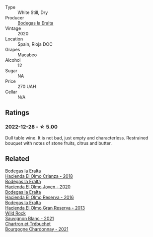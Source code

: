 #+attr_html: :class wine-main-image
[[file:/images/89/39a9d3-fd08-428c-a127-5825d205f4f9/2022-12-18-14-34-53-IMG-3879.webp]]

- Type :: White Still, Dry
- Producer :: [[barberry:/producers/270b20da-8456-4646-b2a3-804677f8e133][Bodegas la Eralta]]
- Vintage :: 2020
- Location :: Spain, Rioja DOC
- Grapes :: Macabeo
- Alcohol :: 12
- Sugar :: NA
- Price :: 270 UAH
- Cellar :: N/A

** Ratings

*** 2022-12-28 - ☆ 5.00

Dull table wine. It is not bad, just empty and characterless. Restrained bouquet with notes of stone fruits, citrus and butter.

** Related

#+begin_export html
<div class="flex-container">
  <a class="flex-item flex-item-left" href="/wines/0356114f-4682-4632-ac80-47152890b9c9.html">
    <img class="flex-bottle" src="/images/03/56114f-4682-4632-ac80-47152890b9c9/2022-12-18-14-32-19-IMG-3875.webp"></img>
    <section class="h">Bodegas la Eralta</section>
    <section class="h text-bolder">Hacienda El Olmo Crianza - 2018</section>
  </a>

  <a class="flex-item flex-item-right" href="/wines/46382853-d698-46c9-bc9b-70eeed7f52d8.html">
    <img class="flex-bottle" src="/images/46/382853-d698-46c9-bc9b-70eeed7f52d8/2022-12-03-16-57-34-IMG-3577.webp"></img>
    <section class="h">Bodegas la Eralta</section>
    <section class="h text-bolder">Hacienda El Olmo Joven - 2020</section>
  </a>

  <a class="flex-item flex-item-left" href="/wines/b41d3534-e427-45df-b0aa-d37c576ef1b3.html">
    <img class="flex-bottle" src="/images/b4/1d3534-e427-45df-b0aa-d37c576ef1b3/2022-10-20-16-38-18-IMG-2868.webp"></img>
    <section class="h">Bodegas la Eralta</section>
    <section class="h text-bolder">Hacienda El Olmo Reserva - 2016</section>
  </a>

  <a class="flex-item flex-item-right" href="/wines/b8243b85-739b-4cc0-b4df-e564dc2cc702.html">
    <img class="flex-bottle" src="/images/b8/243b85-739b-4cc0-b4df-e564dc2cc702/2022-11-06-12-06-08-FC29DD19-C3C8-4801-BE0E-5D6412EF80C1-1-105-c.webp"></img>
    <section class="h">Bodegas la Eralta</section>
    <section class="h text-bolder">Hacienda El Olmo Gran Reserva - 2013</section>
  </a>

  <a class="flex-item flex-item-left" href="/wines/666b87bb-6a15-437c-b269-e0100141b614.html">
    <img class="flex-bottle" src="/images/66/6b87bb-6a15-437c-b269-e0100141b614/2022-10-13-14-59-36-IMG-2733.webp"></img>
    <section class="h">Wild Rock</section>
    <section class="h text-bolder">Sauvignon Blanc - 2021</section>
  </a>

  <a class="flex-item flex-item-right" href="/wines/e66a71fd-38dc-4b3f-83df-07ae3dbb0566.html">
    <img class="flex-bottle" src="/images/e6/6a71fd-38dc-4b3f-83df-07ae3dbb0566/2022-12-18-14-37-12-IMG-3881.webp"></img>
    <section class="h">Chartron et Trébuchet</section>
    <section class="h text-bolder">Bourgogne Chardonnay - 2021</section>
  </a>

</div>
#+end_export
